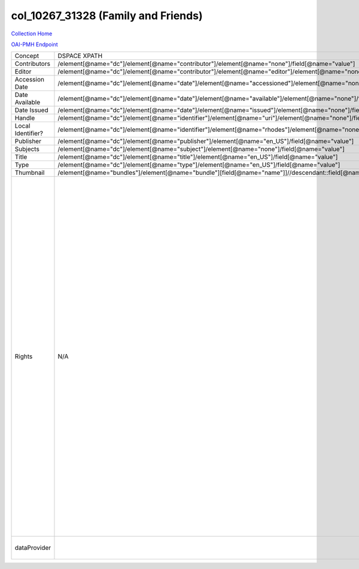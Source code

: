 col_10267_31328 (Family and Friends)
====================================

`Collection Home <http://dlynx.rhodes.edu/jspui/handle/10267/31328>`_

`OAI-PMH Endpoint
<http://dlynx.rhodes.edu:8080/oai/request?verb=ListRecords&metadataPrefix=xoai&set=col_10267_31328>`_

+-------------------+----------------------------------------------------------------------------------------------------------------------+--------------------------------------------------------------------------+-------------------------------------------------------------------------------------------------------------------------------------------------------------------------------------------------------------------------------------------------------------------------------------------------------------------------------------------------------------------------------------------------------------------------------------------------------------------------------------------------------------------------------------------------------------------------------------------------------------------------------------------------------------------------------------------------------------------------------------------------------------------------------------------------------------------------------------------------------------------+
| Concept           | DSPACE XPATH                                                                                                         | MODS XPATH                                                               | Value                                                                                                                                                                                                                                                                                                                                                                                                                                                                                                                                                                                                                                                                                                                                                                                                                                                             |
+-------------------+----------------------------------------------------------------------------------------------------------------------+--------------------------------------------------------------------------+-------------------------------------------------------------------------------------------------------------------------------------------------------------------------------------------------------------------------------------------------------------------------------------------------------------------------------------------------------------------------------------------------------------------------------------------------------------------------------------------------------------------------------------------------------------------------------------------------------------------------------------------------------------------------------------------------------------------------------------------------------------------------------------------------------------------------------------------------------------------+
| Contributors      | /element[@name="dc"]/element[@name="contributor"]/element[@name="none"]/field[@name="value"]                         | /mods:name/mods:namePart/[mods:role/mods:roleTerm[text()="Contributor"]] |                                                                                                                                                                                                                                                                                                                                                                                                                                                                                                                                                                                                                                                                                                                                                                                                                                                                   |
+-------------------+----------------------------------------------------------------------------------------------------------------------+--------------------------------------------------------------------------+-------------------------------------------------------------------------------------------------------------------------------------------------------------------------------------------------------------------------------------------------------------------------------------------------------------------------------------------------------------------------------------------------------------------------------------------------------------------------------------------------------------------------------------------------------------------------------------------------------------------------------------------------------------------------------------------------------------------------------------------------------------------------------------------------------------------------------------------------------------------+
| Editor            | /element[@name="dc"]/element[@name="contributor"]/element[@name="editor"]/element[@name="none"]/field[@name="value"] | /mods:name/mods:namePart/[mods:role/mods:roleTerm[text()="Creator"]]     |                                                                                                                                                                                                                                                                                                                                                                                                                                                                                                                                                                                                                                                                                                                                                                                                                                                                   |
+-------------------+----------------------------------------------------------------------------------------------------------------------+--------------------------------------------------------------------------+-------------------------------------------------------------------------------------------------------------------------------------------------------------------------------------------------------------------------------------------------------------------------------------------------------------------------------------------------------------------------------------------------------------------------------------------------------------------------------------------------------------------------------------------------------------------------------------------------------------------------------------------------------------------------------------------------------------------------------------------------------------------------------------------------------------------------------------------------------------------+
| Accession Date    | /element[@name="dc"]/element[@name="date"]/element[@name="accessioned"]/element[@name="none"]/field[@name="value"]   |                                                                          |                                                                                                                                                                                                                                                                                                                                                                                                                                                                                                                                                                                                                                                                                                                                                                                                                                                                   |
+-------------------+----------------------------------------------------------------------------------------------------------------------+--------------------------------------------------------------------------+-------------------------------------------------------------------------------------------------------------------------------------------------------------------------------------------------------------------------------------------------------------------------------------------------------------------------------------------------------------------------------------------------------------------------------------------------------------------------------------------------------------------------------------------------------------------------------------------------------------------------------------------------------------------------------------------------------------------------------------------------------------------------------------------------------------------------------------------------------------------+
| Date Available    | /element[@name="dc"]/element[@name="date"]/element[@name="available"]/element[@name="none"]/field[@name="value"]     |                                                                          |                                                                                                                                                                                                                                                                                                                                                                                                                                                                                                                                                                                                                                                                                                                                                                                                                                                                   |
+-------------------+----------------------------------------------------------------------------------------------------------------------+--------------------------------------------------------------------------+-------------------------------------------------------------------------------------------------------------------------------------------------------------------------------------------------------------------------------------------------------------------------------------------------------------------------------------------------------------------------------------------------------------------------------------------------------------------------------------------------------------------------------------------------------------------------------------------------------------------------------------------------------------------------------------------------------------------------------------------------------------------------------------------------------------------------------------------------------------------+
| Date Issued       | /element[@name="dc"]/element[@name="date"]/element[@name="issued"]/element[@name="none"]/field[@name="value"]        | /mods:originInfo/mods:dateCreated                                        |                                                                                                                                                                                                                                                                                                                                                                                                                                                                                                                                                                                                                                                                                                                                                                                                                                                                   |
+-------------------+----------------------------------------------------------------------------------------------------------------------+--------------------------------------------------------------------------+-------------------------------------------------------------------------------------------------------------------------------------------------------------------------------------------------------------------------------------------------------------------------------------------------------------------------------------------------------------------------------------------------------------------------------------------------------------------------------------------------------------------------------------------------------------------------------------------------------------------------------------------------------------------------------------------------------------------------------------------------------------------------------------------------------------------------------------------------------------------+
| Handle            | /element[@name="dc"]/element[@name="identifier"]/element[@name="uri"]/element[@name="none"]/field[@name="value"]     | /mods:location/mods:url[@access="object in context"][@usage="primary"]   |                                                                                                                                                                                                                                                                                                                                                                                                                                                                                                                                                                                                                                                                                                                                                                                                                                                                   |
+-------------------+----------------------------------------------------------------------------------------------------------------------+--------------------------------------------------------------------------+-------------------------------------------------------------------------------------------------------------------------------------------------------------------------------------------------------------------------------------------------------------------------------------------------------------------------------------------------------------------------------------------------------------------------------------------------------------------------------------------------------------------------------------------------------------------------------------------------------------------------------------------------------------------------------------------------------------------------------------------------------------------------------------------------------------------------------------------------------------------+
| Local Identifier? | /element[@name="dc"]/element[@name="identifier"]/element[@name="rhodes"]/element[@name="none"]/field[@name="value"]  | /mods:identifer[@type="local"]                                           |                                                                                                                                                                                                                                                                                                                                                                                                                                                                                                                                                                                                                                                                                                                                                                                                                                                                   |
+-------------------+----------------------------------------------------------------------------------------------------------------------+--------------------------------------------------------------------------+-------------------------------------------------------------------------------------------------------------------------------------------------------------------------------------------------------------------------------------------------------------------------------------------------------------------------------------------------------------------------------------------------------------------------------------------------------------------------------------------------------------------------------------------------------------------------------------------------------------------------------------------------------------------------------------------------------------------------------------------------------------------------------------------------------------------------------------------------------------------+
| Publisher         | /element[@name="dc"]/element[@name="publisher"]/element[@name="en_US"]/field[@name="value"]                          | /mods:originInfo/mods:publisher                                          |                                                                                                                                                                                                                                                                                                                                                                                                                                                                                                                                                                                                                                                                                                                                                                                                                                                                   |
+-------------------+----------------------------------------------------------------------------------------------------------------------+--------------------------------------------------------------------------+-------------------------------------------------------------------------------------------------------------------------------------------------------------------------------------------------------------------------------------------------------------------------------------------------------------------------------------------------------------------------------------------------------------------------------------------------------------------------------------------------------------------------------------------------------------------------------------------------------------------------------------------------------------------------------------------------------------------------------------------------------------------------------------------------------------------------------------------------------------------+
| Subjects          | /element[@name="dc"]/element[@name="subject"]/element[@name="none"]/field[@name="value"]                             | mods:subject/mods:topic                                                  |                                                                                                                                                                                                                                                                                                                                                                                                                                                                                                                                                                                                                                                                                                                                                                                                                                                                   |
+-------------------+----------------------------------------------------------------------------------------------------------------------+--------------------------------------------------------------------------+-------------------------------------------------------------------------------------------------------------------------------------------------------------------------------------------------------------------------------------------------------------------------------------------------------------------------------------------------------------------------------------------------------------------------------------------------------------------------------------------------------------------------------------------------------------------------------------------------------------------------------------------------------------------------------------------------------------------------------------------------------------------------------------------------------------------------------------------------------------------+
| Title             | /element[@name="dc"]/element[@name="title"]/element[@name="en_US"]/field[@name="value"]                              | mods:titleInfo/mods:title                                                |                                                                                                                                                                                                                                                                                                                                                                                                                                                                                                                                                                                                                                                                                                                                                                                                                                                                   |
+-------------------+----------------------------------------------------------------------------------------------------------------------+--------------------------------------------------------------------------+-------------------------------------------------------------------------------------------------------------------------------------------------------------------------------------------------------------------------------------------------------------------------------------------------------------------------------------------------------------------------------------------------------------------------------------------------------------------------------------------------------------------------------------------------------------------------------------------------------------------------------------------------------------------------------------------------------------------------------------------------------------------------------------------------------------------------------------------------------------------+
| Type              | /element[@name="dc"]/element[@name="type"]/element[@name="en_US"]/field[@name="value"]                               | mods:typeOfResource                                                      |                                                                                                                                                                                                                                                                                                                                                                                                                                                                                                                                                                                                                                                                                                                                                                                                                                                                   |
+-------------------+----------------------------------------------------------------------------------------------------------------------+--------------------------------------------------------------------------+-------------------------------------------------------------------------------------------------------------------------------------------------------------------------------------------------------------------------------------------------------------------------------------------------------------------------------------------------------------------------------------------------------------------------------------------------------------------------------------------------------------------------------------------------------------------------------------------------------------------------------------------------------------------------------------------------------------------------------------------------------------------------------------------------------------------------------------------------------------------+
| Thumbnail         | /element[@name="bundles"]/element[@name="bundle"][field[@name="name"]]//descendant::field[@name="URL"]               | /mods:location/mods:url[@access="preview"]                               |                                                                                                                                                                                                                                                                                                                                                                                                                                                                                                                                                                                                                                                                                                                                                                                                                                                                   |
+-------------------+----------------------------------------------------------------------------------------------------------------------+--------------------------------------------------------------------------+-------------------------------------------------------------------------------------------------------------------------------------------------------------------------------------------------------------------------------------------------------------------------------------------------------------------------------------------------------------------------------------------------------------------------------------------------------------------------------------------------------------------------------------------------------------------------------------------------------------------------------------------------------------------------------------------------------------------------------------------------------------------------------------------------------------------------------------------------------------------+
| Rights            | N/A                                                                                                                  | /mods:accessCondition[@type="local rights statement"]                    | All rights reserved. The accompanying digital object and its associated documentation are provided for online research and access purposes. Permission to use, copy, modify, distribute and present this digital object and the accompanying documentation, without fee, and without written agreement, is hereby granted for educational, non-commercial purposes only. The Rhodes College Archives reserves the right to decide what constitutes educational and commercial use; commercial users may be charged a nominal fee to be determined by current, commercial rates for use of special materials. In all instances of use, acknowledgement must begiven to Rhodes College Archives and Special Collection, Memphis, TN. For information regarding permission to use this image, please email the Archives at archives@rhodes.edu or call 901-843-3334. |
+-------------------+----------------------------------------------------------------------------------------------------------------------+--------------------------------------------------------------------------+-------------------------------------------------------------------------------------------------------------------------------------------------------------------------------------------------------------------------------------------------------------------------------------------------------------------------------------------------------------------------------------------------------------------------------------------------------------------------------------------------------------------------------------------------------------------------------------------------------------------------------------------------------------------------------------------------------------------------------------------------------------------------------------------------------------------------------------------------------------------+
| dataProvider      |                                                                                                                      | /mods:recordInfo/mods:recordContentSource                                | Rhodes College. Crossroads to Freedom                                                                                                                                                                                                                                                                                                                                                                                                                                                                                                                                                                                                                                                                                                                                                                                                                             |
+-------------------+----------------------------------------------------------------------------------------------------------------------+--------------------------------------------------------------------------+-------------------------------------------------------------------------------------------------------------------------------------------------------------------------------------------------------------------------------------------------------------------------------------------------------------------------------------------------------------------------------------------------------------------------------------------------------------------------------------------------------------------------------------------------------------------------------------------------------------------------------------------------------------------------------------------------------------------------------------------------------------------------------------------------------------------------------------------------------------------+